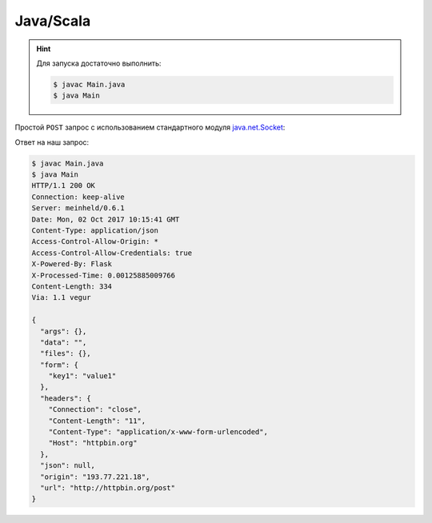 .. meta::
    :title: HTTP Запросы/Ответы на Java
    :description: HTTP клиент на Java
    :tags: Java, Scala, socket, HTTP

Java/Scala
==========

.. hint::

   Для запуска достаточно выполнить:

   .. code-block:: bash

       $ javac Main.java
       $ java Main

Простой ``POST`` запрос с использованием стандартного модуля
`java.net.Socket
<https://docs.oracle.com/javase/7/docs/api/java/net/Socket.html>`_:

.. code-block:: java
    :caption: Main.java

    import java.io.BufferedReader;
    import java.io.BufferedWriter;
    import java.io.InputStreamReader;
    import java.io.OutputStreamWriter;
    import java.net.InetAddress;
    import java.net.Socket;
    import java.net.URLEncoder;

    public class Main {
      public static void main(String[] argv) throws Exception {
        String data = URLEncoder.encode("key1", "UTF-8")
          + "=" + URLEncoder.encode("value1", "UTF-8");
        
        String host = "httpbin.org";
        Socket socket = new Socket(host, 80);

        String path = "/post";
        BufferedWriter wr = new BufferedWriter(
            new OutputStreamWriter(socket.getOutputStream(), "UTF8")
        );
        wr.write("POST " + path + " HTTP/1.1\r\n");
        wr.write("Host: " + host + "\r\n");
        wr.write("Content-Length: " + data.length() + "\r\n");
        wr.write("Content-Type: application/x-www-form-urlencoded\r\n");
        wr.write("\r\n");

        wr.write(data);
        wr.flush();

        BufferedReader rd = new BufferedReader(
            new InputStreamReader(socket.getInputStream())
        );
        String line;
        while ((line = rd.readLine()) != null) {
          System.out.println(line);
        }
        wr.close();
        rd.close();
      }
    }

Ответ на наш запрос:

.. code-block:: bash

    $ javac Main.java
    $ java Main 
    HTTP/1.1 200 OK
    Connection: keep-alive
    Server: meinheld/0.6.1
    Date: Mon, 02 Oct 2017 10:15:41 GMT
    Content-Type: application/json
    Access-Control-Allow-Origin: *
    Access-Control-Allow-Credentials: true
    X-Powered-By: Flask
    X-Processed-Time: 0.00125885009766
    Content-Length: 334
    Via: 1.1 vegur

    {
      "args": {}, 
      "data": "", 
      "files": {}, 
      "form": {
        "key1": "value1"
      }, 
      "headers": {
        "Connection": "close", 
        "Content-Length": "11", 
        "Content-Type": "application/x-www-form-urlencoded", 
        "Host": "httpbin.org"
      }, 
      "json": null, 
      "origin": "193.77.221.18", 
      "url": "http://httpbin.org/post"
    }
